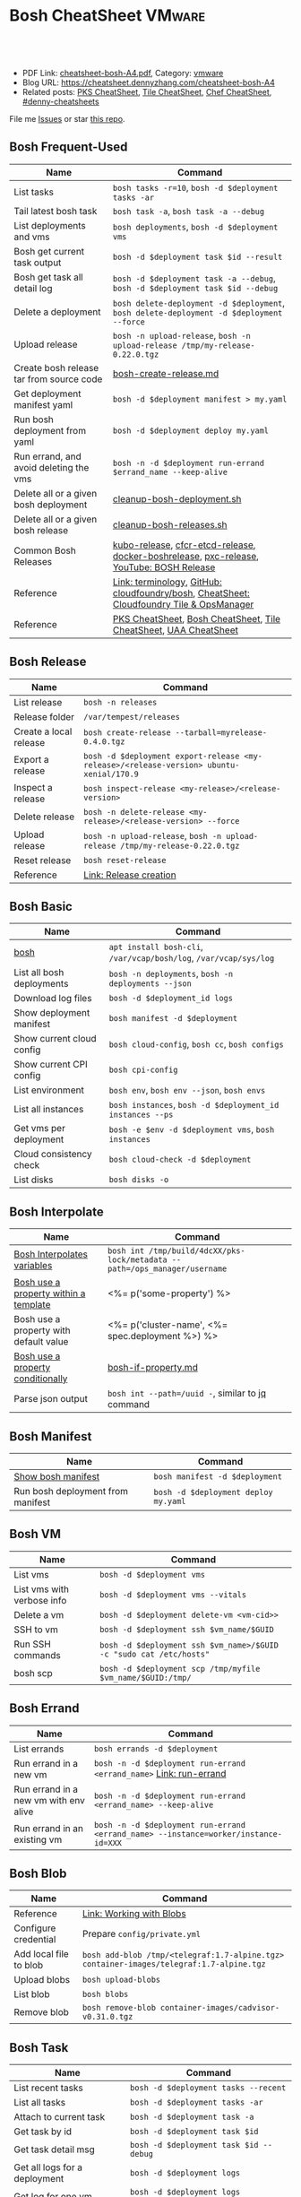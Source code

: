 * Bosh CheatSheet                                                    :VMware:
:PROPERTIES:
:type:     pivotal, pks, vmware
:export_file_name: cheatsheet-bosh-A4.pdf
:END:

#+BEGIN_HTML
<a href="https://github.com/dennyzhang/cheatsheet-bosh-A4"><img align="right" width="200" height="183" src="https://www.dennyzhang.com/wp-content/uploads/denny/watermark/github.png" /></a>
<div id="the whole thing" style="overflow: hidden;">
<div style="float: left; padding: 5px"> <a href="https://www.linkedin.com/in/dennyzhang001"><img src="https://www.dennyzhang.com/wp-content/uploads/sns/linkedin.png" alt="linkedin" /></a></div>
<div style="float: left; padding: 5px"><a href="https://github.com/dennyzhang"><img src="https://www.dennyzhang.com/wp-content/uploads/sns/github.png" alt="github" /></a></div>
<div style="float: left; padding: 5px"><a href="https://www.dennyzhang.com/slack" target="_blank" rel="nofollow"><img src="https://www.dennyzhang.com/wp-content/uploads/sns/slack.png" alt="slack"/></a></div>
</div>

<br/><br/>
<a href="http://makeapullrequest.com" target="_blank" rel="nofollow"><img src="https://img.shields.io/badge/PRs-welcome-brightgreen.svg" alt="PRs Welcome"/></a>
#+END_HTML

- PDF Link: [[https://github.com/dennyzhang/cheatsheet-bosh-A4/blob/master/cheatsheet-bosh-A4.pdf][cheatsheet-bosh-A4.pdf]], Category: [[https://cheatsheet.dennyzhang.com/category/vmware/][vmware]]
- Blog URL: https://cheatsheet.dennyzhang.com/cheatsheet-bosh-A4
- Related posts: [[https://cheatsheet.dennyzhang.com/cheatsheet-pks-A4][PKS CheatSheet]], [[https://cheatsheet.dennyzhang.com/cheatsheet-tile-A4][Tile CheatSheet]], [[https://cheatsheet.dennyzhang.com/cheatsheet-chef-A4][Chef CheatSheet]], [[https://github.com/topics/denny-cheatsheets][#denny-cheatsheets]]

File me [[https://github.com/dennyzhang/cheatsheet.dennyzhang.com/issues][Issues]] or star [[https://github.com/dennyzhang/cheatsheet.dennyzhang.com][this repo]].

[[https://cheatsheet.dennyzhang.com/cheatsheet-bosh-A4][https://raw.githubusercontent.com/dennyzhang/cheatsheet-bosh-A4/master/bosh.jpg]]
** Bosh Frequent-Used
| Name                                     | Command                                                                                  |
|------------------------------------------+------------------------------------------------------------------------------------------|
| List tasks                               | =bosh tasks -r=10=, =bosh -d $deployment tasks -ar=                                      |
| Tail latest bosh task                    | =bosh task -a=, =bosh task -a --debug=                                                   |
| List deployments and vms                 | =bosh deployments=, =bosh -d $deployment vms=                                            |
| Bosh get current task output             | =bosh -d $deployment task $id --result=                                                  |
| Bosh get task all detail log             | =bosh -d $deployment task -a --debug=, =bosh -d $deployment task $id --debug=            |
| Delete a deployment                      | =bosh delete-deployment -d $deployment=, =bosh delete-deployment -d $deployment --force= |
| Upload release                           | =bosh -n upload-release=, =bosh -n upload-release /tmp/my-release-0.22.0.tgz=            |
| Create bosh release tar from source code | [[https://github.com/dennyzhang/cheatsheet-bosh-A4/blob/master/bosh-create-release.md][bosh-create-release.md]]                                                                   |
| Get deployment manifest yaml             | =bosh -d $deployment manifest > my.yaml=                                                 |
| Run bosh deployment from yaml            | =bosh -d $deployment deploy my.yaml=                                                     |
| Run errand, and avoid deleting the vms   | =bosh -n -d $deployment run-errand $errand_name --keep-alive=                            |
| Delete all or a given bosh deployment    | [[https://github.com/dennyzhang/cheatsheet-bosh-A4/blob/master/cleanup-bosh-deployment.sh][cleanup-bosh-deployment.sh]]                                                               |
| Delete all or a given bosh release       | [[https://github.com/dennyzhang/cheatsheet-bosh-A4/blob/master/cleanup-bosh-releases.sh][cleanup-bosh-releases.sh]]                                                                 |
| Common Bosh Releases                     | [[https://github.com/cloudfoundry-incubator/kubo-release][kubo-release]], [[https://github.com/cloudfoundry-incubator/cfcr-etcd-release][cfcr-etcd-release]], [[https://github.com/cloudfoundry-incubator/docker-boshrelease][docker-boshrelease]], [[https://github.com/cloudfoundry-incubator/pxc-release][pxc-release]], [[https://www.youtube.com/watch?v=l91q00Vu2h8][YouTube: BOSH Release]]  |
| Reference                                | [[https://bosh.io/docs/terminology][Link: terminology]], [[https://github.com/cloudfoundry/bosh][GitHub: cloudfoundry/bosh]], [[https://cheatsheet.dennyzhang.com/cheatsheet-tile-A4][CheatSheet: Cloudfoundry Tile & OpsManager]] |
| Reference                                | [[https://cheatsheet.dennyzhang.com/cheatsheet-pks-A4][PKS CheatSheet]], [[https://cheatsheet.dennyzhang.com/cheatsheet-bosh-A4][Bosh CheatSheet]], [[https://cheatsheet.dennyzhang.com/cheatsheet-tile-A4][Tile CheatSheet]], [[https://cheatsheet.dennyzhang.com/cheatsheet-uaa-A4][UAA CheatSheet]]                         |
** Bosh Release
| Name                   | Command                                                                                 |
|------------------------+-----------------------------------------------------------------------------------------|
| List release           | =bosh -n releases=                                                                      |
| Release folder         | =/var/tempest/releases=                                                                 |
| Create a local release | =bosh create-release --tarball=myrelease-0.4.0.tgz=                                     |
| Export a release       | =bosh -d $deployment export-release <my-release>/<release-version> ubuntu-xenial/170.9= |
| Inspect a release      | =bosh inspect-release <my-release>/<release-version>=                                   |
| Delete release         | =bosh -n delete-release <my-release>/<release-version> --force=                         |
| Upload release         | =bosh -n upload-release=, =bosh -n upload-release /tmp/my-release-0.22.0.tgz=           |
| Reset release          | =bosh reset-release=                                                                    |
| Reference              | [[https://bosh.io/docs/cli-v2/#release-creation][Link: Release creation]]                                                                  |
#+BEGIN_HTML
<a href="https://cheatsheet.dennyzhang.com"><img align="right" width="185" height="37" src="https://raw.githubusercontent.com/dennyzhang/cheatsheet.dennyzhang.com/master/images/cheatsheet_dns.png"></a>
#+END_HTML
** Bosh Basic
| Name                      | Command                                                           |
|---------------------------+-------------------------------------------------------------------|
| [[https://bosh.io/docs/cli-v2/][bosh]]                      | =apt install bosh-cli=, =/var/vcap/bosh/log=, =/var/vcap/sys/log= |
| List all bosh deployments | =bosh -n deployments=, =bosh -n deployments --json=               |
| Download log files        | =bosh -d $deployment_id logs=                                     |
| Show deployment manifest  | =bosh manifest -d $deployment=                                    |
| Show current cloud config | =bosh cloud-config=, =bosh cc=, =bosh configs=                    |
| Show current CPI config   | =bosh cpi-config=                                                 |
| List environment          | =bosh env=, =bosh env --json=, =bosh envs=                        |
| List all instances        | =bosh instances=, =bosh -d $deployment_id instances --ps=         |
| Get vms per deployment    | =bosh -e $env -d $deployment vms=, =bosh instances=               |
| Cloud consistency check   | =bosh cloud-check -d $deployment=                                 |
| List disks                | =bosh disks -o=                                                   |
** Bosh Interpolate
| Name                                   | Command                                                                    |
|----------------------------------------+----------------------------------------------------------------------------|
| [[https://bosh.io/docs/cli-int/][Bosh Interpolates variables]]            | =bosh int /tmp/build/4dcXX/pks-lock/metadata --path=/ops_manager/username= |
| [[https://ultimateguidetobosh.com/properties/][Bosh use a property within a template]]  | <%= p('some-property') %>                                                  |
| Bosh use a property with default value | <%= p('cluster-name', <%= spec.deployment %>) %>                           |
| [[https://ultimateguidetobosh.com/properties/][Bosh use a property conditionally]]      | [[https://github.com/dennyzhang/cheatsheet-bosh-A4/blob/master/bosh-if-property.md][bosh-if-property.md]]                                                        |
| Parse json output                      | =bosh int --path=/uuid -=, similar to [[https://cheatsheet.dennyzhang.com/cheatsheet-jq-A4][jq]] command                           |
** Bosh Manifest
| Name                              | Command                              |
|-----------------------------------+--------------------------------------|
| [[https://bosh.io/docs/cli-v2/#manifest][Show bosh manifest]]                | =bosh manifest -d $deployment=       |
| Run bosh deployment from manifest | =bosh -d $deployment deploy my.yaml= |
** Bosh VM
| Name                       | Command                                                            |
|----------------------------+--------------------------------------------------------------------|
| List vms                   | =bosh -d $deployment vms=                                          |
| List vms with verbose info | =bosh -d $deployment vms --vitals=                                 |
| Delete a vm                | =bosh -d $deployment delete-vm <vm-cid>>=                          |
| SSH to vm                  | =bosh -d $deployment ssh $vm_name/$GUID=                           |
| Run SSH commands           | =bosh -d $deployment ssh $vm_name>/$GUID -c "sudo cat /etc/hosts"= |
| bosh scp                   | =bosh -d $deployment scp /tmp/myfile $vm_name/$GUID:/tmp/=         |
[[https://cheatsheet.dennyzhang.com/cheatsheet-bosh-A4][https://raw.githubusercontent.com/dennyzhang/cheatsheet-bosh-A4/master/bosh-workflow-intro.jpg]]
** Bosh Errand
| Name                                  | Command                                                                              |
|---------------------------------------+--------------------------------------------------------------------------------------|
| List errands                          | =bosh errands -d $deployment=                                                       |
| Run errand in a new vm                | =bosh -n -d $deployment run-errand <errand_name>=  [[https://bosh.io/docs/cli-v2/#run-errand][Link: run-errand]]                 |
| Run errand in a new vm with env alive | =bosh -n -d $deployment run-errand <errand_name> --keep-alive=                      |
| Run errand in an existing vm          | =bosh -n -d $deployment run-errand <errand_name> --instance=worker/instance-id=XXX= |
** Bosh Blob
| Name                   | Command                                                                                 |
|------------------------+-----------------------------------------------------------------------------------------|
| Reference              | [[https://bosh.io/docs/release-blobs/][Link: Working with Blobs]]                                                                |
| Configure credential   | Prepare =config/private.yml=                                                            |
| Add local file to blob | =bosh add-blob /tmp/<telegraf:1.7-alpine.tgz> container-images/telegraf:1.7-alpine.tgz= |
| Upload blobs           | =bosh upload-blobs=                                                                     |
| List blob              | =bosh blobs=                                                                            |
| Remove blob            | =bosh remove-blob container-images/cadvisor-v0.31.0.tgz=                                |
** Bosh Task
| Name                          | Command                                    |
|-------------------------------+--------------------------------------------|
| List recent tasks             | =bosh -d $deployment tasks --recent=      |
| List all tasks                | =bosh -d $deployment tasks -ar=           |
| Attach to current task        | =bosh -d $deployment task -a=             |
| Get task by id                | =bosh -d $deployment task $id=            |
| Get task detail msg           | =bosh -d $deployment task $id --debug=    |
| Get all logs for a deployment | =bosh -d $deployment logs=                |
| Get log for one vm            | =bosh -d $deployment logs $instance_name= |
| List bosh events              | =bosh events=                              |
** Bosh Job - Skeleton
| Name      | Command                                  |
|-----------+------------------------------------------|
| Reference | [[https://github.com/cloudfoundry-incubator/kubo-release/tree/master/jobs][Example: kubo-release/jobs]]               |
| provides  | Export resources for other bosh releases |
| consumes  | Use resources from other bosh releases   |
| packages  | Packages get installed by bosh           |
| templates | Conf files                               |
** Bosh Deployment
| Name                          | Command                                             |
|-------------------------------+-----------------------------------------------------|
| List bosh deployments         | =bosh deployments=                                  |
| Show detail of one deployment | =bosh -d $deployment deployment=                   |
| Delete bosh deployment        | =bosh -n -d $deployment delete-deployment --force= |
| Get deployment manifest yaml  | =bosh -d $deployment manifest > my.yaml=           |
| Run bosh deployment from yaml | =bosh -d $deployment deploy my.yaml=               |
** Bosh vs Kubernetes
| Bosh - VM Lifecycle Management | Kubernetes - Container Lifecycle Management      |
|--------------------------------+--------------------------------------------------|
| =Bosh Envs=                    | =Kubernetes Context=                             |
| =Bosh Deployment=              | =Kubernetes Deployment=                          |
| =Bosh Stemcell=                | =Docker Image=                                   |
| =Bosh Manifest=                | =Kubernetes Configmap & Yaml=                    |
| =Bosh Monit=                   | =Kubernetes Kubelet=                             |
| =Bosh Errand=                  | =Kubernetes Job=                                 |
| =Bosh Release=                 | =Kubernetes Chart=                               |
| =Bosh Tile=                    | =Kubernetes Helm=                                |
| =Bosh Director=                | =Kubernetes API server=                          |
| =Bosh Event=                   | =Kubernetes Event=                               |
| =Bosh Task=                    |                                                  |
| =Bosh Agent=                   |                                                  |
| =Bosh Addon=                   |                                                  |
| =Bosh Ops manager=             | No related feature: UI to customize your service |
#+BEGIN_HTML
<a href="https://cheatsheet.dennyzhang.com"><img align="right" width="185" height="37" src="https://raw.githubusercontent.com/dennyzhang/cheatsheet.dennyzhang.com/master/images/cheatsheet_dns.png"></a>
#+END_HTML
** Bosh Concepts List
| Name               | Comment                                                                                   |
|--------------------+-------------------------------------------------------------------------------------------|
| [[https://bosh.cloudfoundry.org/stemcells/][Bosh Stemcells]]     | A versioned Operating System image. [[https://network.pivotal.io/][Download stemcell]]                                     |
| [[https://bosh.io/docs/terminology/#deployment][Bosh Deployment]]    | An encapsulation of software and configuration that BOSH can deploy to the cloud.         |
| [[https://bosh.io/docs/release/][Bosh Release]]       | Everything needed to make a software component deployable by BOSH.                        |
| [[https://bosh.io/docs/jobs/][Bosh Job]]           | Each release job represents a specific chunk of work that the release performs.           |
| [[https://bosh.io/docs/terminology/#package][Bosh Package]]       | It contains vendored in software source and scripts to compile it.                        |
| [[https://bosh.io/docs/errands/][Bosh Errand]]        | A short-lived job that can be triggered by an operator any time after the deploy.         |
|--------------------+-------------------------------------------------------------------------------------------|
| [[https://docs.pivotal.io/tiledev/2-2/tile-structure.html][Bosh Tile]]          | A *.pivotal file with everything needed to install/upgrade a PCF service. [[https://cheatsheet.dennyzhang.com/cheatsheet-tile-A4][Tile CheatSheet]] |
| [[https://bosh.io/docs/terminology/#manifest][Bosh Manifest]]      | A YAML file that identifies one or more releases, stemcells and configurations            |
| [[https://bosh.io/docs/terminology/#operations-file][Bosh ops file]]      | A YAML file that includes multiple operations to be applied to a different YAML file.     |
| [[https://bosh.io/docs/terminology/#event][Bosh Event]]         | Actions taken by the Director (via user or system control) are recorded as events         |
|--------------------+-------------------------------------------------------------------------------------------|
| Bosh Director      | The Director is the orchestrator of deployments.                                          |
| Bosh Addon         | A release job that is colocated on all VMs managed by the Director.                       |
| Bosh Agent         | A process that runs continuously on each VM that BOSH deploys. one Agent process per VM   |
| Bosh Jumpbox       | A VM that acts as a single access point for the Director and deployed VMs.                |
| [[https://bosh.io/docs/release-blobs/][Director Blobstore]] | A repository where BOSH stores release artifacts, logs, stemcells, and other content, etc |
| Cloud ID (CID)     | ID returned from the Cloud identifying particular resource such as VM or disk.            |
** Bosh Stemcell
| Name              | Command                                                                                         |
|-------------------+-------------------------------------------------------------------------------------------------|
| [[https://docs.pivotal.io/pivotalcf/2-3/customizing/understanding-stemcells.html][Floating stemcell]] | Floating stemcells allow upgrade to the minor versions of stemcells but not the major versions. |
| Upload stemcell   | =bosh -n upload-stemcell /tmp/stemcell.tgz=                                                     |
| List stemcells    | =bosh -n stemcells=                                                                             |
| Delete a stemcell | =bosh delete-stemcell <stemcell-name>/<stemcell-version>=                                       |
** Bosh Monit
| Name                                  | Comment                                               |
|---------------------------------------+-------------------------------------------------------|
| List bosh deployed daemon processes   | =sudo su -=, =monit summary=, =watch 'monit summary'= |
| Restart a given daemon processes      | =monit restart <process_name>=                        |
| Check a given daemon processes status | =monit status <process_name>=                         |
** Bosh Tools
| Name                        | Comment                                                                                         |
|-----------------------------+-------------------------------------------------------------------------------------------------|
| [[https://docs.cloudfoundry.org/bbr/][bbr]] bosh-backup-and-restore | A framework for backing up and restoring BOSH deployments and BOSH Directors.                   |
| [[https://github.com/cloudfoundry/bosh-bootloader][bbl]] bosh-bootloader         | A command line utility for standing up BOSH on multi-clouds                                     |
| [[https://github.com/cloudfoundry-incubator/bpm-release][bpm]] BOSH process manager    | Isolation of BOSH jobs to make they run on many different work schedulers instead of monit only |
** Bosh Challenges
| Name                                | Comment                                                          |
|-------------------------------------+------------------------------------------------------------------|
| Create deployment is very slow      | Need to compile packages again, and canary update for all VMs    |
| Errands on non co-located vms       | It takes 5+ minutes to spin up and destroy a VM                  |
| No repo mechanism for Bosh releases | Duplicate packages are required to make no external dependencies |
| Support =tail -f=                   | Personally I don't like the way of =bosh logs=                   |
| Retry a failed errand/task          | Currently we can do it. But it's a lengthy manual process        |
| More lightweight                    | Use =containers=, instead of =VMs= to run errands                |
| Support rolling upgrade             | Just like =kubectl rollout=                                      |
| More declarative                    | End users define requirements via =yaml files=                   |
** Online Help Usage
#+BEGIN_EXAMPLE
 kubo@jumper:~$ bosh --help
 Usage:
   bosh [OPTIONS] <command>

 Application Options:
   -v, --version          Show CLI version
       --config=          Config file path (default: ~/.bosh/config) [$BOSH_CONFIG]
   -e, --environment=     Director environment name or URL [$BOSH_ENVIRONMENT]
       --ca-cert=         Director CA certificate path or value [$BOSH_CA_CERT]
       --sha2             Use SHA256 checksums [$BOSH_SHA2]
       --parallel=        The max number of parallel operations (default: 5)
       --client=          Override username or UAA client [$BOSH_CLIENT]
       --client-secret=   Override password or UAA client secret [$BOSH_CLIENT_SECRET]
   -d, --deployment=      Deployment name [$BOSH_DEPLOYMENT]
       --column=          Filter to show only given column(s)
       --json             Output as JSON
       --tty              Force TTY-like output
       --no-color         Toggle colorized output
   -n, --non-interactive  Don't ask for user input [$BOSH_NON_INTERACTIVE]

 Help Options:
   -h, --help             Show this help message

 Available commands:
   add-blob               Add blob                                           https://bosh.io/docs/cli-v2#add-blob
   alias-env              Alias environment to save URL and CA certificate   https://bosh.io/docs/cli-v2#alias-env
   attach-disk            Attaches disk to an instance                       https://bosh.io/docs/cli-v2#attach-disk
   blobs                  List blobs                                         https://bosh.io/docs/cli-v2#blobs
   cancel-task            Cancel task at its next checkpoint                 https://bosh.io/docs/cli-v2#cancel-task (aliases: ct)
   clean-up               Clean up releases, stemcells, disks, etc.          https://bosh.io/docs/cli-v2#clean-up
   cloud-check            Cloud consistency check and interactive repair     https://bosh.io/docs/cli-v2#cloud-check (aliases: cck, cloudcheck)
   cloud-config           Show current cloud config                          https://bosh.io/docs/cli-v2#cloud-config (aliases: cc)
   config                 Show current config for either ID or both type and name https://bosh.io/docs/cli-v2#config (aliases: c)
   configs                List configs                                       https://bosh.io/docs/cli-v2#configs (aliases: cs)
   cpi-config             Show current CPI config                            https://bosh.io/docs/cli-v2#cpi-config
   create-env             Create or update BOSH environment                  https://bosh.io/docs/cli-v2#create-env
   create-release         Create release                                     https://bosh.io/docs/cli-v2#create-release (aliases: cr)
   delete-config          Delete config                                      https://bosh.io/docs/cli-v2#delete-config (aliases: dc)
   delete-deployment      Delete deployment                                  https://bosh.io/docs/cli-v2#delete-deployment (aliases: deld)
   delete-disk            Delete disk                                        https://bosh.io/docs/cli-v2#delete-disk
   delete-env             Delete BOSH environment                            https://bosh.io/docs/cli-v2#delete-env
   delete-release         Delete release                                     https://bosh.io/docs/cli-v2#delete-release (aliases: delr)
   delete-snapshot        Delete snapshot                                    https://bosh.io/docs/cli-v2#delete-snapshot
   delete-snapshots       Delete all snapshots in a deployment               https://bosh.io/docs/cli-v2#delete-snapshots
   delete-stemcell        Delete stemcell                                    https://bosh.io/docs/cli-v2#delete-stemcell (aliases: dels)
   delete-vm              Delete VM                                          https://bosh.io/docs/cli-v2#delete-vm
   deploy                 Update deployment                                  https://bosh.io/docs/cli-v2#deploy (aliases: d)
   deployment             Show deployment information                        https://bosh.io/docs/cli-v2#deployment (aliases: dep)
   deployments            List deployments                                   https://bosh.io/docs/cli-v2#deployments (aliases: ds, deps)
   diff-config            Diff two configs by ID                             https://bosh.io/docs/cli-v2#diff-config
   disks                  List disks                                         https://bosh.io/docs/cli-v2#disks
   environment            Show environment                                   https://bosh.io/docs/cli-v2#environment (aliases: env)
   environments           List environments                                  https://bosh.io/docs/cli-v2#environments (aliases: envs)
   errands                List errands                                       https://bosh.io/docs/cli-v2#errands (aliases: es)
   event                  Show event details                                 https://bosh.io/docs/cli-v2#event
   events                 List events                                        https://bosh.io/docs/cli-v2#events
   export-release         Export the compiled release to a tarball           https://bosh.io/docs/cli-v2#export-release
   finalize-release       Create final release from dev release tarball      https://bosh.io/docs/cli-v2#finalize-release
   generate-job           Generate job                                       https://bosh.io/docs/cli-v2#generate-job
   generate-package       Generate package                                   https://bosh.io/docs/cli-v2#generate-package
   help                   Show this help message                             https://bosh.io/docs/cli-v2#help
   ignore                 Ignore an instance                                 https://bosh.io/docs/cli-v2#ignore
   init-release           Initialize release                                 https://bosh.io/docs/cli-v2#init-release
   inspect-release        List release contents such as jobs                 https://bosh.io/docs/cli-v2#inspect-release
   instances              List all instances in a deployment                 https://bosh.io/docs/cli-v2#instances (aliases: is)
   interpolate            Interpolates variables into a manifest             https://bosh.io/docs/cli-v2#interpolate (aliases: int)
   locks                  List current locks                                 https://bosh.io/docs/cli-v2#locks
   log-in                 Log in                                             https://bosh.io/docs/cli-v2#log-in (aliases: l, login)
   log-out                Log out                                            https://bosh.io/docs/cli-v2#log-out (aliases: logout)
   logs                   Fetch logs from instance(s)                        https://bosh.io/docs/cli-v2#logs
   manifest               Show deployment manifest                           https://bosh.io/docs/cli-v2#manifest (aliases: man)
   orphan-disk            Orphan disk                                        https://bosh.io/docs/cli-v2#orphan-disk
   recreate               Recreate instance(s)                               https://bosh.io/docs/cli-v2#recreate
   releases               List releases                                      https://bosh.io/docs/cli-v2#releases (aliases: rs)
   remove-blob            Remove blob                                        https://bosh.io/docs/cli-v2#remove-blob
   repack-stemcell        Repack stemcell                                    https://bosh.io/docs/cli-v2#repack-stemcell
   reset-release          Reset release                                      https://bosh.io/docs/cli-v2#reset-release
   restart                Restart instance(s)                                https://bosh.io/docs/cli-v2#restart
   run-errand             Run errand                                         https://bosh.io/docs/cli-v2#run-errand
   runtime-config         Show current runtime config                        https://bosh.io/docs/cli-v2#runtime-config (aliases: rc)
   scp                    SCP to/from instance(s)                            https://bosh.io/docs/cli-v2#scp
   snapshots              List snapshots                                     https://bosh.io/docs/cli-v2#snapshots
   ssh                    SSH into instance(s)                               https://bosh.io/docs/cli-v2#ssh
   start                  Start instance(s)                                  https://bosh.io/docs/cli-v2#start
   stemcells              List stemcells                                     https://bosh.io/docs/cli-v2#stemcells (aliases: ss)
   stop                   Stop instance(s)                                   https://bosh.io/docs/cli-v2#stop
   sync-blobs             Sync blobs                                         https://bosh.io/docs/cli-v2#sync-blobs
   take-snapshot          Take snapshot                                      https://bosh.io/docs/cli-v2#take-snapshot
   task                   Show task status and start tracking its output     https://bosh.io/docs/cli-v2#task (aliases: t)
   tasks                  List running or recent tasks                       https://bosh.io/docs/cli-v2#tasks (aliases: ts)
   unignore               Unignore an instance                               https://bosh.io/docs/cli-v2#unignore
   update-cloud-config    Update current cloud config                        https://bosh.io/docs/cli-v2#update-cloud-config (aliases: ucc)
   update-config          Update config                                      https://bosh.io/docs/cli-v2#update-config (aliases: uc)
   update-cpi-config      Update current CPI config                          https://bosh.io/docs/cli-v2#update-cpi-config
   update-resurrection    Enable/disable resurrection                        https://bosh.io/docs/cli-v2#update-resurrection
   update-runtime-config  Update current runtime config                      https://bosh.io/docs/cli-v2#update-runtime-config (aliases: urc)
   upload-blobs           Upload blobs                                       https://bosh.io/docs/cli-v2#upload-blobs
   upload-release         Upload release                                     https://bosh.io/docs/cli-v2#upload-release (aliases: ur)
   upload-stemcell        Upload stemcell                                    https://bosh.io/docs/cli-v2#upload-stemcell (aliases: us)
   variables              List variables                                     https://bosh.io/docs/cli-v2#variables (aliases: vars)
   vendor-package         Vendor package                                     https://bosh.io/docs/cli-v2#vendor-package
   vms                    List all VMs in all deployments                    https://bosh.io/docs/cli-v2#vms

 Succeeded
#+END_EXAMPLE
** More Resources
https://github.com/bosh-tips/tips

http://engineering.pivotal.io/post/compiled-releases-for-pipelines/

License: Code is licensed under [[https://www.dennyzhang.com/wp-content/mit_license.txt][MIT License]].
#+BEGIN_HTML
<a href="https://cheatsheet.dennyzhang.com"><img align="right" width="201" height="268" src="https://raw.githubusercontent.com/USDevOps/mywechat-slack-group/master/images/denny_201706.png"></a>
<a href="https://cheatsheet.dennyzhang.com"><img align="right" src="https://raw.githubusercontent.com/dennyzhang/cheatsheet.dennyzhang.com/master/images/cheatsheet_dns.png"></a>

<a href="https://www.linkedin.com/in/dennyzhang001"><img align="bottom" src="https://www.dennyzhang.com/wp-content/uploads/sns/linkedin.png" alt="linkedin" /></a>
<a href="https://github.com/dennyzhang"><img align="bottom"src="https://www.dennyzhang.com/wp-content/uploads/sns/github.png" alt="github" /></a>
<a href="https://www.dennyzhang.com/slack" target="_blank" rel="nofollow"><img align="bottom" src="https://www.dennyzhang.com/wp-content/uploads/sns/slack.png" alt="slack"/></a>
#+END_HTML
* org-mode configuration                                           :noexport:
#+STARTUP: overview customtime noalign logdone showall
#+DESCRIPTION:
#+KEYWORDS:
#+LATEX_HEADER: \usepackage[margin=0.6in]{geometry}
#+LaTeX_CLASS_OPTIONS: [8pt]
#+LATEX_HEADER: \usepackage[english]{babel}
#+LATEX_HEADER: \usepackage{lastpage}
#+LATEX_HEADER: \usepackage{fancyhdr}
#+LATEX_HEADER: \pagestyle{fancy}
#+LATEX_HEADER: \fancyhf{}
#+LATEX_HEADER: \rhead{Updated: \today}
#+LATEX_HEADER: \rfoot{\thepage\ of \pageref{LastPage}}
#+LATEX_HEADER: \lfoot{\href{https://github.com/dennyzhang/cheatsheet-bosh-A4}{GitHub: https://github.com/dennyzhang/cheatsheet-bosh-A4}}
#+LATEX_HEADER: \lhead{\href{https://cheatsheet.dennyzhang.com/cheatsheet-slack-A4}{Blog URL: https://cheatsheet.dennyzhang.com/cheatsheet-bosh-A4}}
#+AUTHOR: Denny Zhang
#+EMAIL:  denny@dennyzhang.com
#+TAGS: noexport(n)
#+PRIORITIES: A D C
#+OPTIONS:   H:3 num:t toc:nil \n:nil @:t ::t |:t ^:t -:t f:t *:t <:t
#+OPTIONS:   TeX:t LaTeX:nil skip:nil d:nil todo:t pri:nil tags:not-in-toc
#+EXPORT_EXCLUDE_TAGS: exclude noexport
#+SEQ_TODO: TODO HALF ASSIGN | DONE BYPASS DELEGATE CANCELED DEFERRED
#+LINK_UP:
#+LINK_HOME:
* DONE local notes                                                 :noexport:
** DONE bosh get manifest for a failed task                        :noexport:
   CLOSED: [2018-10-19 Fri 21:44]
** CANCELED bosh get deployment definition                         :noexport:
   CLOSED: [2018-10-19 Fri 21:44]
 get the command to re-run: create deployment
** DONE release ''kubo/0.21.0'' has already been uploaded with commit_hash as ''0aec88e'' and uncommitted_changes as ''false''"
   CLOSED: [2018-11-04 Sun 00:25]
 bosh releases

 bosh delete-release
 bosh upload-release /var/tempest/releases/kubo-0.21.0-ubuntu-xenial-97.28.tgz

 #+BEGIN_EXAMPLE
 D, [2018-11-03T06:26:53.537936 #11047] [task:50] DEBUG -- DirectorJobRunner: (0.000782s) (conn: 47409745741100) COMMIT
 D, [2018-11-03T06:26:53.653917 #11047] [task:50] DEBUG -- DirectorJobRunner: (0.000129s) (conn: 47409745741100) BEGIN
 D, [2018-11-03T06:26:53.654764 #11047] [task:50] DEBUG -- DirectorJobRunner: (0.000437s) (conn: 47409745741100) UPDATE "tasks" SET "event_output" = ("event_output" || '{"time":1541226413,"error":{"code":30014,"message":"release ''kubo/0.21.0'' has already been uploaded with commit_hash as ''0aec88e'' and uncommitted_changes as ''false''"}}
 ') WHERE ("id" = 50)
 D, [2018-11-03T06:26:53.656019 #11047] [task:50] DEBUG -- DirectorJobRunner: (0.001151s) (conn: 47409745741100) COMMIT
 E, [2018-11-03T06:26:53.656153 #11047] [task:50] ERROR -- DirectorJobRunner: release 'kubo/0.21.0' has already been uploaded with commit_hash as '0aec88e' and uncommitted_changes as 'false'
 /var/vcap/data/packages/director/d78a9c75b15f3057af5ab8a4a40fe1e5d2545c78/gem_home/ruby/2.4.0/gems/bosh-director-0.0.0/lib/bosh/director/jobs/update_release.rb:148:in `process_release'
 /var/vcap/data/packages/director/d78a9c75b15f3057af5ab8a4a40fe1e5d2545c78/gem_home/ruby/2.4.0/gems/bosh-director-0.0.0/lib/bosh/director/jobs/update_release.rb:54:in `block in perform'
 /var/vcap/data/packages/director/d78a9c75b15f3057af5ab8a4a40fe1e5d2545c78/gem_home/ruby/2.4.0/gems/bosh-director-0.0.0/lib/bosh/director/lock_helper.rb:24:in `block in with_release_lock'
 /var/vcap/data/packages/director/d78a9c75b15f3057af5ab8a4a40fe1e5d2545c78/gem_home/ruby/2.4.0/gems/bosh-director-0.0.0/lib/bosh/director/lock_helper.rb:36:in `with_release_locks'
 /var/vcap/data/packages/director/d78a9c75b15f3057af5ab8a4a40fe1e5d2545c78/gem_home/ruby/2.4.0/gems/bosh-director-0.0.0/lib/bosh/director/lock_helper.rb:24:in `with_release_lock'
 /var/vcap/data/packages/director/d78a9c75b15f3057af5ab8a4a40fe1e5d2545c78/gem_home/ruby/2.4.0/gems/bosh-director-0.0.0/lib/bosh/director/jobs/update_release.rb:54:in `perform'
 /var/vcap/data/packages/director/d78a9c75b15f3057af5ab8a4a40fe1e5d2545c78/gem_home/ruby/2.4.0/gems/bosh-director-0.0.0/lib/bosh/director/job_runner.rb:99:in `perform_job'
 /var/vcap/data/packages/director/d78a9c75b15f3057af5ab8a4a40fe1e5d2545c78/gem_home/ruby/2.4.0/gems/bosh-director-0.0.0/lib/bosh/director/job_runner.rb:34:in `block in run'
 /var/vcap/data/packages/director/d78a9c75b15f3057af5ab8a4a40fe1e5d2545c78/gem_home/ruby/2.4.0/gems/bosh_common-0.0.0/lib/common/thread_formatter.rb:52:in `with_thread_name'
 /var/vcap/data/packages/director/d78a9c75b15f3057af5ab8a4a40fe1e5d2545c78/gem_home/ruby/2.4.0/gems/bosh-director-0.0.0/lib/bosh/director/job_runner.rb:34:in `run'
 /var/vcap/data/packages/director/d78a9c75b15f3057af5ab8a4a40fe1e5d2545c78/gem_home/ruby/2.4.0/gems/bosh-director-0.0.0/lib/bosh/director/jobs/base_job.rb:10:in `perform'
 /var/vcap/data/packages/director/d78a9c75b15f3057af5ab8a4a40fe1e5d2545c78/gem_home/ruby/2.4.0/gems/bosh-director-0.0.0/lib/bosh/director/jobs/db_job.rb:36:in `block in perform'
 /var/vcap/data/packages/director/d78a9c75b15f3057af5ab8a4a40fe1e5d2545c78/gem_home/ruby/2.4.0/gems/bosh-director-0.0.0/lib/bosh/director/jobs/db_job.rb:83:in `block (3 levels) in run'
 /var/vcap/data/packages/director/d78a9c75b15f3057af5ab8a4a40fe1e5d2545c78/gem_home/ruby/2.4.0/gems/eventmachine-1.2.5/lib/eventmachine.rb:1076:in `block in spawn_threadpool'
 /var/vcap/data/packages/director/d78a9c75b15f3057af5ab8a4a40fe1e5d2545c78/gem_home/ruby/2.4.0/gems/logging-2.2.2/lib/logging/diagnostic_context.rb:474:in `block in create_with_logging_context'
 D, [2018-11-03T06:26:53.656976 #11047] [task:50] DEBUG -- DirectorJobRunner: (0.000354s) (conn: 47409745741100) SELECT * FROM "tasks" WHERE "id" = 50
 D, [2018-11-03T06:26:53.658250 #11047] [task:50] DEBUG -- DirectorJobRunner: (0.000116s) (conn: 47409745741100) BEGIN
 D, [2018-11-03T06:26:53.659062 #11047] [task:50] DEBUG -- DirectorJobRunner: (0.000360s) (conn: 47409745741100) UPDATE "tasks" SET "state" = 'error', "timestamp" = '2018-11-03 06:26:53.657712+0000', "description" = 'create release', "result" = 'release ''kubo/0.21.0'' has already been uploaded with commit_hash as ''0aec88e'' and uncommitted_changes as ''false''', "output" = '/var/vcap/store/director/tasks/50', "checkpoint_time" = '2018-11-03 06:26:49.931015+0000', "type" = 'update_release', "username" = 'ops_manager', "deployment_name" = NULL, "started_at" = '2018-11-03 06:26:49.930927+0000', "event_output" = '{"time":1541226409,"stage":"Extracting release","tags":[],"total":1,"task":"Extracting release","index":1,"state":"started","progress":0}
 {"time":1541226413,"stage":"Extracting release","tags":[],"total":1,"task":"Extracting release","index":1,"state":"finished","progress":100}
 {"time":1541226413,"stage":"Verifying manifest","tags":[],"total":1,"task":"Verifying manifest","index":1,"state":"started","progress":0}
 {"time":1541226413,"stage":"Verifying manifest","tags":[],"total":1,"task":"Verifying manifest","index":1,"state":"finished","progress":100}
 {"time":1541226413,"error":{"code":30014,"message":"release ''kubo/0.21.0'' has already been uploaded with commit_hash as ''0aec88e'' and uncommitted_changes as ''false''"}}
 ', "result_output" = '', "context_id" = '' WHERE ("id" = 50)
 D, [2018-11-03T06:26:53.660295 #11047] [task:50] DEBUG -- DirectorJobRunner: (0.001118s) (conn: 47409745741100) COMMIT
 I, [2018-11-03T06:26:53.660426 #11047] []  INFO -- DirectorJobRunner: Task took 3.731681985 seconds to process.

 Task 50 error

 Capturing task '50' output:
   Expected task '50' to succeed but state is 'error'

 Exit code 1
 kubo@jumper:~$ bosh releases
 Using environment '30.0.0.11' as client 'ops_manager'

 Name         Version        Commit Hash
 bosh-dns     1.10.0*        7c6515f
 bpm          0.12.2*        74fdfe4
 cf-mysql     36.14.0        aa04a97
 cfcr-etcd    1.4.0*         51b6e96
 docker       32.0.3         b4d5a45
 ~            32.0.0*        542c382
 kubo         0.21.0*        07a294b
 pks-helpers  50.0.0         678c797
 pks-vrops    0.6.0-dev.37*  1bdc6df

 (*) Currently deployed
 (+) Uncommitted changes

 9 releases

 Succeeded
 #+END_EXAMPLE
* #  --8<-------------------------- separator ------------------------>8-- :noexport:
* TODO Bosh link                                                   :noexport:
https://bosh.io/docs/links/
* TODO Bosh instance process: failing                              :noexport:
#+BEGIN_EXAMPLE
Instance                                     Process State  AZ    IPs       VM CID                                   VM Type  Active
master/13e0201e-3a68-4d21-94d5-a21ad9a86ae1  failing        az-1  30.0.2.2  vm-730f9c4a-729a-48d9-90e1-cb2808296989  medium   true
worker/3f98cac2-542b-44ba-8d37-2a892970aaf8  running        az-1  30.0.2.3  vm-ceebe79e-4541-4c0d-976a-fbe3058f67fa  medium   true
#+END_EXAMPLE
* TODO bosh errands: what will be exported                         :noexport:
* TODO bosh properties and bosh variables                          :noexport:
* TODO bosh property: Where is kubernetes_master_port?             :noexport:
* TODO bosh create-release with given format                       :noexport:
bosh create-release --tarball=pks-vrops-0.11.0-dev.2.tgz

scp pks-vrops-0.11.0-dev.2.tgz kubo@10.160.215.112:/home/kubo/p-pks-integrations/releases
* #  --8<-------------------------- separator ------------------------>8-- :noexport:
* TODO Update errand setting                                       :noexport:
https://bosh.io/docs/errands/
* TODO bosh interpolate                                            :noexport:
* TODO bosh manifest                                               :noexport:
#+BEGIN_EXAMPLE
 kubo@jumper:~$  bosh manifest -d service-instance_1ee08f0f-2e8a-45f9-a1f8-5e0d608225b4
 Using environment '30.0.0.11' as client 'ops_manager'

 Using deployment 'service-instance_1ee08f0f-2e8a-45f9-a1f8-5e0d608225b4'

 ---
 addons:
 - name: bosh-dns-aliases
   jobs:
   - name: kubo-dns-aliases
     release: kubo
 name: service-instance_1ee08f0f-2e8a-45f9-a1f8-5e0d608225b4
 releases:
 - name: kubo
   version: 0.16.3
 - name: cfcr-etcd
   version: 1.0.2
 - name: docker
   version: 31.1.0
 - name: pks-nsx-t
   version: 0.9.0
 - name: pks-vrli
   version: 0.2.0
 - name: syslog-migration
   version: '10'
 - name: bpm
   version: 0.4.0
 - name: wavefront-proxy
   version: 0.3.0
 - name: pks-helpers
   version: 28.0.0
 stemcells:
 - alias: trusty
   os: ubuntu-trusty
   version: '3541.25'
 instance_groups:
 - name: apply-addons
   lifecycle: errand
   instances: 1
   jobs:
   - name: apply-specs
     release: kubo
     consumes:
       cloud-provider:
         from: master-cloud-provider
     properties:
       addons-spec: ''
       admin-password: EYX_b6qlSz0Ez7jNDql7GULX
       admin-username: admin
       api-token: "((kubelet-password))"
       authorization-mode: rbac
       tls:
         heapster: "((tls-heapster))"
         influxdb: "((tls-influxdb))"
         kubernetes: "((tls-kubernetes))"
         kubernetes-dashboard: "((tls-kubernetes-dashboard))"
   - name: syslog_forwarder
     release: syslog-migration
     properties:
       syslog:
         address: ''
         ca_cert:
         migration:
           disabled: false
         permitted_peer: ''
         port: '514'
         tls_enabled: false
         transport: tcp
   vm_type: micro
   stemcell: trusty
   azs:
   - az-1
   networks:
   - name: pks-1ee08f0f-2e8a-45f9-a1f8-5e0d608225b4-cluster-switch
 - name: master
   instances: 1
   jobs:
   - name: bpm
     release: bpm
   - name: kube-apiserver
     release: kubo
     consumes:
       cloud-provider:
         from: master-cloud-provider
     properties:
       admin-password: EYX_b6qlSz0Ez7jNDql7GULX
       admin-username: admin
       authorization-mode: rbac
       backend_port: 8443
       kube-controller-manager-password: "((kube-controller-manager-password))"
       kube-proxy-password: "((kube-proxy-password))"
       kube-scheduler-password: "((kube-scheduler-password))"
       kubelet-drain-password: "((kubelet-drain-password))"
       kubelet-password: "((kubelet-password))"
       port: 8443
       route-sync-password: "((route-sync-password))"
       service-account-public-key: "((service-account-key.public_key))"
       tls:
         kubernetes:
           ca: "((tls-kubernetes.ca))"
           certificate: "((tls-kubernetes.certificate))"
           private_key: "((tls-kubernetes.private_key))"
   - name: kube-controller-manager
     release: kubo
     consumes:
       cloud-provider:
         from: master-cloud-provider
     properties:
       api-token: "((kube-controller-manager-password))"
       service-account-private-key: "((service-account-key.private_key))"
       tls:
         kubernetes: "((tls-kubernetes))"
   - name: kube-scheduler
     release: kubo
     properties:
       api-token: "((kube-scheduler-password))"
       tls:
         kubernetes: "((tls-kubernetes))"
   - name: kubernetes-roles
     release: kubo
     consumes:
       cloud-provider:
         from: master-cloud-provider
     properties:
       admin-password: EYX_b6qlSz0Ez7jNDql7GULX
       admin-username: admin
       authorization-mode: rbac
       tls:
         kubernetes: "((tls-kubernetes))"
   - name: etcd
     release: cfcr-etcd
     properties:
       tls:
         etcd:
           ca: "((tls-etcd.ca))"
           certificate: "((tls-etcd.certificate))"
           private_key: "((tls-etcd.private_key))"
         etcdctl:
           ca: "((tls-etcdctl.ca))"
           certificate: "((tls-etcdctl.certificate))"
           private_key: "((tls-etcdctl.private_key))"
         peer:
           ca: "((tls-etcd.ca))"
           certificate: "((tls-etcd.certificate))"
           private_key: "((tls-etcd.private_key))"
   - name: cloud-provider
     release: kubo
     provides:
       cloud-provider:
         as: master-cloud-provider
     properties:
       cloud-provider:
         type: vsphere
         vsphere:
           datacenter: kubo-dc
           datastore: iscsi-ds-0
           insecure-flag: 1
           password: Admin!23
           server: 192.168.111.24
           user: administrator@vsphere.local
           vms: pcf_vms
           working-dir: "/kubo-dc/vm/pcf_vms/aca565a2-93be-4dc2-85dd-d7a512cc0dd7"
   - name: syslog_forwarder
     release: syslog-migration
     properties:
       syslog:
         address: ''
         ca_cert:
         migration:
           disabled: false
         permitted_peer: ''
         port: '514'
         tls_enabled: false
         transport: tcp
   - name: pks-nsx-t-resource-check
     release: pks-nsx-t
     properties:
       nsx-t-ca-cert: |-
         -----BEGIN CERTIFICATE-----
         MIIDZDCCAkygAwIBAgIGAWP3qchFMA0GCSqGSIb3DQEBCwUAMHMxJDAiBgNVBAMM
         G25zeG1hbmFnZXIucGtzLnZtd2FyZS5sb2NhbDEPMA0GA1UECgwGVk13YXJlMQww
         CgYDVQQLDANDTkExCzAJBgNVBAYTAlVTMQswCQYDVQQIDAJDQTESMBAGA1UEBwwJ
         UGFsbyBBbHRvMB4XDTE4MDYxMzA1NDEyOVoXDTIzMDYxMjA1NDEyOVowczEkMCIG
         A1UEAwwbbnN4bWFuYWdlci5wa3Mudm13YXJlLmxvY2FsMQ8wDQYDVQQKDAZWTXdh
         cmUxDDAKBgNVBAsMA0NOQTELMAkGA1UEBhMCVVMxCzAJBgNVBAgMAkNBMRIwEAYD
         VQQHDAlQYWxvIEFsdG8wggEiMA0GCSqGSIb3DQEBAQUAA4IBDwAwggEKAoIBAQDZ
         XSVftNvRA2/jQP/UL1ACKb6qR5TDNTE83ehvoZdRZUMra+R89YaS0y0jfaLk4QT0
         jDGU/BPs6iR6HyivWwkwm8SGBxetyPkrR84UFKX9fJideRAU1TaYIc+NEn53hQjC
         e4YR0Be5+U+yT+N8j/J8kirFydKpIk7YHSDIi3Kpa96NeHb12MhzvmEDo3Ia8bEM
         X0oh3ZcNlCsmA2vAr8PBG4Q/ThvCG/xsWCuMTz/gKfjIn/twGl58xzH22bZsLSQN
         cHZuZalJC4qP71UCTdpnTh9N2Bmv9v05yZEqvd452NE2l0m5AlNLlGzbBn+mekZX
         5y47R6quaTdIpHNjrvw5AgMBAAEwDQYJKoZIhvcNAQELBQADggEBAK9mzSMZfzCs
         ZPRXd1WF+q+OKebmhJma64QjgRzuYqCs6WI7kUqTF2k2l3o5v8e2cnJKIbig89cD
         L7SmttBtHqdcHjKoMDujuqhCsrHntcLYYKc/cgrpQbUC8cL2eelSX0CTS4Ss2VlZ
         saNFwvJ0Yx8P0eDIQkJ3fP57nfe6vrgAQOdU/iqhfvCqhn3RPKVXbuQTdxdBBC0X
         8lVwa+gpSPjphOuoQvavQdi7yXB/V0ZR2a9ifEK2trrKpuMeZSaOMTbzWR3dsdCP
         aiHDurt8SBR77mTNf0NEmeTELe6NYzOshrYV/mwLgOvzCS7UCLb7PmfgiIk3DTdc
         9e3xcRutBgI=
         -----END CERTIFICATE-----
       nsx-t-host: nsxmanager.pks.vmware.local
       nsx-t-insecure: true
       nsx-t-password: Admin!23Admin
       nsx-t-user: admin
   - name: pks-nsx-t-floating-ip-association
     release: pks-nsx-t
     properties:
       cluster-name:
       floating-ip: 192.168.150.104
       floating-ip-pool-id: d0ece6ff-b7bb-4a55-bc22-f6ec0b7ca297
       master-ip:
       nsx-t-ca-cert: |-
         -----BEGIN CERTIFICATE-----
         MIIDZDCCAkygAwIBAgIGAWP3qchFMA0GCSqGSIb3DQEBCwUAMHMxJDAiBgNVBAMM
         G25zeG1hbmFnZXIucGtzLnZtd2FyZS5sb2NhbDEPMA0GA1UECgwGVk13YXJlMQww
         CgYDVQQLDANDTkExCzAJBgNVBAYTAlVTMQswCQYDVQQIDAJDQTESMBAGA1UEBwwJ
         UGFsbyBBbHRvMB4XDTE4MDYxMzA1NDEyOVoXDTIzMDYxMjA1NDEyOVowczEkMCIG
         A1UEAwwbbnN4bWFuYWdlci5wa3Mudm13YXJlLmxvY2FsMQ8wDQYDVQQKDAZWTXdh
         cmUxDDAKBgNVBAsMA0NOQTELMAkGA1UEBhMCVVMxCzAJBgNVBAgMAkNBMRIwEAYD
         VQQHDAlQYWxvIEFsdG8wggEiMA0GCSqGSIb3DQEBAQUAA4IBDwAwggEKAoIBAQDZ
         XSVftNvRA2/jQP/UL1ACKb6qR5TDNTE83ehvoZdRZUMra+R89YaS0y0jfaLk4QT0
         jDGU/BPs6iR6HyivWwkwm8SGBxetyPkrR84UFKX9fJideRAU1TaYIc+NEn53hQjC
         e4YR0Be5+U+yT+N8j/J8kirFydKpIk7YHSDIi3Kpa96NeHb12MhzvmEDo3Ia8bEM
         X0oh3ZcNlCsmA2vAr8PBG4Q/ThvCG/xsWCuMTz/gKfjIn/twGl58xzH22bZsLSQN
         cHZuZalJC4qP71UCTdpnTh9N2Bmv9v05yZEqvd452NE2l0m5AlNLlGzbBn+mekZX
         5y47R6quaTdIpHNjrvw5AgMBAAEwDQYJKoZIhvcNAQELBQADggEBAK9mzSMZfzCs
         ZPRXd1WF+q+OKebmhJma64QjgRzuYqCs6WI7kUqTF2k2l3o5v8e2cnJKIbig89cD
         L7SmttBtHqdcHjKoMDujuqhCsrHntcLYYKc/cgrpQbUC8cL2eelSX0CTS4Ss2VlZ
         saNFwvJ0Yx8P0eDIQkJ3fP57nfe6vrgAQOdU/iqhfvCqhn3RPKVXbuQTdxdBBC0X
         8lVwa+gpSPjphOuoQvavQdi7yXB/V0ZR2a9ifEK2trrKpuMeZSaOMTbzWR3dsdCP
         aiHDurt8SBR77mTNf0NEmeTELe6NYzOshrYV/mwLgOvzCS7UCLb7PmfgiIk3DTdc
         9e3xcRutBgI=
         -----END CERTIFICATE-----
       nsx-t-host: nsxmanager.pks.vmware.local
       nsx-t-insecure: true
       nsx-t-password: Admin!23Admin
       nsx-t-user: admin
       release-floating-ip: false
       t0-router-id: 1748c98f-aeda-416f-b3bb-a60d1b37f441
   vm_type: medium
   stemcell: trusty
   persistent_disk_type: '10240'
   azs:
   - az-1
   networks:
   - name: pks-1ee08f0f-2e8a-45f9-a1f8-5e0d608225b4-cluster-switch
 - name: worker
   instances: 2
   jobs:
   - name: docker
     release: docker
     properties:
       bip: 172.17.0.1/24
       default_ulimits:
       - nofile=65536
       env: {}
       flannel: false
       ip_masq: false
       iptables: false
       log_level: error
       log_options:
       - max-size=128m
       - max-file=2
       storage_driver: overlay
       store_dir: "/var/vcap/store"
       tls_cacert: "((tls-docker.ca))"
       tls_cert: "((tls-docker.certificate))"
       tls_key: "((tls-docker.private_key))"
   - name: kubernetes-dependencies
     release: kubo
   - name: kubelet
     release: kubo
     consumes:
       cloud-provider:
         from: worker-cloud-provider
     properties:
       api-token: "((kubelet-password))"
       drain-api-token: "((kubelet-drain-password))"
       tls:
         kubelet: "((tls-kubelet))"
         kubernetes: "((tls-kubernetes))"
   - name: kube-proxy
     release: kubo
     properties:
       api-token: "((kube-proxy-password))"
       tls:
         kubernetes: "((tls-kubernetes))"
   - name: drain-cluster
     release: pks-helpers
   - name: cloud-provider
     release: kubo
     provides:
       cloud-provider:
         as: worker-cloud-provider
     properties:
       cloud-provider:
         type: vsphere
         vsphere:
           datacenter: kubo-dc
           datastore: iscsi-ds-0
           insecure-flag: 1
           password: Admin!23
           server: 192.168.111.24
           user: administrator@vsphere.local
           vms: pcf_vms
           working-dir: "/kubo-dc/vm/pcf_vms/aca565a2-93be-4dc2-85dd-d7a512cc0dd7"
   - name: syslog_forwarder
     release: syslog-migration
     properties:
       syslog:
         address: ''
         ca_cert:
         migration:
           disabled: false
         permitted_peer: ''
         port: '514'
         tls_enabled: false
         transport: tcp
   - name: nsx-pod-networking
     release: pks-nsx-t
   - name: ncp
     release: pks-nsx-t
     properties:
       authorization-mode: rbac
       nsx-t-ca-cert: |-
         -----BEGIN CERTIFICATE-----
         MIIDZDCCAkygAwIBAgIGAWP3qchFMA0GCSqGSIb3DQEBCwUAMHMxJDAiBgNVBAMM
         G25zeG1hbmFnZXIucGtzLnZtd2FyZS5sb2NhbDEPMA0GA1UECgwGVk13YXJlMQww
         CgYDVQQLDANDTkExCzAJBgNVBAYTAlVTMQswCQYDVQQIDAJDQTESMBAGA1UEBwwJ
         UGFsbyBBbHRvMB4XDTE4MDYxMzA1NDEyOVoXDTIzMDYxMjA1NDEyOVowczEkMCIG
         A1UEAwwbbnN4bWFuYWdlci5wa3Mudm13YXJlLmxvY2FsMQ8wDQYDVQQKDAZWTXdh
         cmUxDDAKBgNVBAsMA0NOQTELMAkGA1UEBhMCVVMxCzAJBgNVBAgMAkNBMRIwEAYD
         VQQHDAlQYWxvIEFsdG8wggEiMA0GCSqGSIb3DQEBAQUAA4IBDwAwggEKAoIBAQDZ
         XSVftNvRA2/jQP/UL1ACKb6qR5TDNTE83ehvoZdRZUMra+R89YaS0y0jfaLk4QT0
         jDGU/BPs6iR6HyivWwkwm8SGBxetyPkrR84UFKX9fJideRAU1TaYIc+NEn53hQjC
         e4YR0Be5+U+yT+N8j/J8kirFydKpIk7YHSDIi3Kpa96NeHb12MhzvmEDo3Ia8bEM
         X0oh3ZcNlCsmA2vAr8PBG4Q/ThvCG/xsWCuMTz/gKfjIn/twGl58xzH22bZsLSQN
         cHZuZalJC4qP71UCTdpnTh9N2Bmv9v05yZEqvd452NE2l0m5AlNLlGzbBn+mekZX
         5y47R6quaTdIpHNjrvw5AgMBAAEwDQYJKoZIhvcNAQELBQADggEBAK9mzSMZfzCs
         ZPRXd1WF+q+OKebmhJma64QjgRzuYqCs6WI7kUqTF2k2l3o5v8e2cnJKIbig89cD
         L7SmttBtHqdcHjKoMDujuqhCsrHntcLYYKc/cgrpQbUC8cL2eelSX0CTS4Ss2VlZ
         saNFwvJ0Yx8P0eDIQkJ3fP57nfe6vrgAQOdU/iqhfvCqhn3RPKVXbuQTdxdBBC0X
         8lVwa+gpSPjphOuoQvavQdi7yXB/V0ZR2a9ifEK2trrKpuMeZSaOMTbzWR3dsdCP
         aiHDurt8SBR77mTNf0NEmeTELe6NYzOshrYV/mwLgOvzCS7UCLb7PmfgiIk3DTdc
         9e3xcRutBgI=
         -----END CERTIFICATE-----
       nsx-t-host: nsxmanager.pks.vmware.local
       nsx-t-insecure: true
       nsx-t-password: Admin!23Admin
       nsx-t-user: admin
       use-native-loadbalancer: true
   vm_type: medium
   stemcell: trusty
   persistent_disk_type: '10240'
   azs:
   - az-1
   networks:
   - name: pks-1ee08f0f-2e8a-45f9-a1f8-5e0d608225b4-cluster-switch
 update:
   canaries: 1
   canary_watch_time: 10000-300000
   update_watch_time: 10000-300000
   max_in_flight: 1
   serial: true
 properties:
   kubernetes-api-url: https://192.168.150.104:8443
   nsxt_network: true
 variables:
 - name: kubelet-password
   type: password
 - name: kubelet-drain-password
   type: password
 - name: kube-proxy-password
   type: password
 - name: kube-controller-manager-password
   type: password
 - name: kube-scheduler-password
   type: password
 - name: route-sync-password
   type: password
 - name: kubo_ca
   type: certificate
   options:
     common_name: ca
     is_ca: true
 - name: tls-kubelet
   type: certificate
   options:
     alternative_names: []
     ca: kubo_ca
     common_name: kubelet.cfcr.internal
     organization: system:nodes
 - name: tls-kubernetes
   type: certificate
   options:
     alternative_names:
     - 10.100.200.1
     - kubernetes
     - kubernetes.default
     - kubernetes.default.svc
     - kubernetes.default.svc.cluster.local
     - master.cfcr.internal
     - 192.168.150.104
     ca: "/p-bosh/psss-container-service-37f4102408dc7e3b4fcf/kubo_odb_ca"
     common_name: 192.168.150.104
     organization: system:masters
 - name: service-account-key
   type: rsa
 - name: tls-docker
   type: certificate
   options:
     ca: kubo_ca
     common_name: docker.cfcr.internal
 - name: tls-etcd
   type: certificate
   options:
     alternative_names:
     - master.cfcr.internal
     ca: kubo_ca
     common_name: master.cfcr.internal
     extended_key_usage:
     - client_auth
     - server_auth
 - name: tls-etcdctl
   type: certificate
   options:
     ca: kubo_ca
     common_name: etcdClient
     extended_key_usage:
     - client_auth
 - name: tls-heapster
   type: certificate
   options:
     alternative_names:
     - heapster.kube-system.svc.cluster.local
     ca: kubo_ca
     common_name: heapster
 - name: tls-influxdb
   type: certificate
   options:
     alternative_names: []
     ca: kubo_ca
     common_name: monitoring-influxdb
 - name: kubernetes-dashboard-ca
   type: certificate
   options:
     common_name: ca
     is_ca: true
 - name: tls-kubernetes-dashboard
   type: certificate
   options:
     alternative_names: []
     ca: kubernetes-dashboard-ca
     common_name: kubernetesdashboard.cfcr.internal
 features:
   use_dns_addresses: true

 Succeeded
#+END_EXAMPLE
* HALF bosh: /tmp/build/4dc76c32/github-kubo-deployment/kubo-deployment-0.19.0/kubo-deployment/manifests :noexport:
* HALF scenario: bosh how to tail a deployment                     :noexport:
#+BEGIN_EXAMPLE
ubuntu@opsman:~$ bosh tasks --recent=10
Using environment '30.0.0.11' as client 'ops_manager'

ID  State       Started At                    Last Activity At              User         Deployment                                      Description        Result
26  processing  Tue Oct  9 17:52:54 UTC 2018  Tue Oct  9 17:52:54 UTC 2018  ops_manager  pivotal-container-service-6114061bd13957604dcb  create deployment  -
25  done        Tue Oct  9 17:52:38 UTC 2018  Tue Oct  9 17:52:52 UTC 2018  ops_manager  -                                               create release     Created release 'wavefront-proxy/0.8.0'
24  done        Tue Oct  9 17:51:31 UTC 2018  Tue Oct  9 17:51:54 UTC 2018  ops_manager  -                                               create release     Created release 'backup-and-restore-sdk/1.8.0'
23  done        Tue Oct  9 17:50:44 UTC 2018  Tue Oct  9 17:50:52 UTC 2018  ops_manager  -                                               create release     Created release 'bpm/0.6.0'
22  done        Tue Oct  9 17:50:19 UTC 2018  Tue Oct  9 17:50:32 UTC 2018  ops_manager  -                                               create release     Created release 'uaa/60.2'
21  done        Tue Oct  9 17:49:57 UTC 2018  Tue Oct  9 17:50:02 UTC 2018  ops_manager  -                                               create release     Created release 'event-emitter/0.13.0'
20  done        Tue Oct  9 17:49:45 UTC 2018  Tue Oct  9 17:49:46 UTC 2018  ops_manager  -                                               create release     Created release 'pks-telemetry/0.9.2'
19  done        Tue Oct  9 17:49:38 UTC 2018  Tue Oct  9 17:49:43 UTC 2018  ops_manager  -                                               create release     Created release 'syslog-migration/11.1.1'
18  done        Tue Oct  9 17:49:29 UTC 2018  Tue Oct  9 17:49:30 UTC 2018  ops_manager  -                                               create release     Created release 'pks-vrli/0.6.0'
17  done        Tue Oct  9 17:49:14 UTC 2018  Tue Oct  9 17:49:25 UTC 2018  ops_manager  -                                               create release     Created release 'nsx-cf-cni/2.3.0.10066840'

10 tasks

Succeeded
ubuntu@opsman:~$ bosh tasks --recent=10^C
ubuntu@opsman:~$ bosh task -a
Using environment '30.0.0.11' as client 'ops_manager'

Task 26

Task 26 | 17:52:54 | Preparing deployment: Preparing deployment (00:00:10)
Task 26 | 17:53:17 | Preparing package compilation: Finding packages to compile (00:00:00)
Task 26 | 17:53:17 | Compiling packages: golang-1-linux/8fb48ae1b653b7d0b49d0cbcea856bb8da8a5700
Task 26 | 17:53:17 | Compiling packages: golang-1-linux/4f3c42aabef059e5de7860640cf39ff2b151ba32
Task 26 | 17:55:18 | Compiling packages: golang-1-linux/8fb48ae1b653b7d0b49d0cbcea856bb8da8a5700 (00:02:01)
Task 26 | 17:55:18 | Compiling packages: bosh-dns/138f3bd2440ba97f0a7d8912facb5d4a2b320850
Task 26 | 17:55:19 | Compiling packages: golang-1-linux/4f3c42aabef059e5de7860640cf39ff2b151ba32 (00:02:02)
Task 26 | 17:55:19 | Compiling packages: wavefront-alert/7ac3434157adbcd7dd2be99742f41413c6632189 (00:00:32)
Task 26 | 17:55:58 | Compiling packages: bosh-dns/138f3bd2440ba97f0a7d8912facb5d4a2b320850 (00:00:40)
Task 26 | 17:56:18 | Creating missing vms: pivotal-container-service/75361870-d03f-4afc-8303-6f8d301b8dce (0) (00:01:33)
Task 26 | 17:57:51 | Updating instance pivotal-container-service: pivotal-container-service/75361870-d03f-4afc-8303-6f8d301b8dce (0) (canary)
#+END_EXAMPLE
* #  --8<-------------------------- separator ------------------------>8-- :noexport:
* TODO Bosh build the local release and test against it            :noexport:
* TODO How bosh release and errand connect with each other?        :noexport:
* TODO what ops-files is: https://github.com/cloudfoundry-incubator/kubo-deployment/tree/998facf3e956c6d23e3723e013fccc05e0ec1ba9/manifests/ops-files :noexport:
* #  --8<-------------------------- separator ------------------------>8-- :noexport:
* TODO bosh where errand is stored?                                :noexport:
bosh -n upload-release /tmp/build/4dc76c32/pks-release/wavefront-proxy-0.8.0-dev.16.tgz

cd /tmp/a/jobs

tar -cvf wavefront-proxy-errand.tgz job.MF monit templates
rm -rf job.MF monit templates

cd ..

tar -cvf wavefront-proxy.tgz *

bosh -n upload-release /tmp/a/wavefront-proxy.tgz --skip-tls-validation

bosh -n -d wf-deployment-0-8-0-dev-16 run-errand wavefront-proxy-errand --keep-alive

om --target https://30.0.0.5 --username admin --password 'Admin!23' -k curl --request GET --data '' --path /api/v0/certificate_authorities -s
* TODO errand log convention                                       :noexport:
#+BEGIN_EXAMPLE
vrops-errands/018e9207-a308-4510-bc9b-c4784e839465:/var/vcap/sys/log$ ls -lth
total 16K
drwxrwx--- 2 vcap vcap 4.0K Oct  8 06:02 bosh-dns
drwxrwx--- 2 root vcap 4.0K Oct  8 06:02 kubo-dns-aliases
drwxrwx--- 2 root vcap 4.0K Oct  8 06:02 unregister
drwxrwx--- 2 root vcap 4.0K Oct  8 06:02 register
vrops-errands/018e9207-a308-4510-bc9b-c4784e839465:/var/vcap/sys/log$ cd ./register/
vrops-errands/018e9207-a308-4510-bc9b-c4784e839465:/var/vcap/sys/log/register$ ls
vrops-errands/018e9207-a308-4510-bc9b-c4784e839465:/var/vcap/sys/log/register$ ls -lth
total 0
vrops-errands/018e9207-a308-4510-bc9b-c4784e839465:/var/vcap/sys/log/register$ cd ..
vrops-errands/018e9207-a308-4510-bc9b-c4784e839465:/var/vcap/sys/log$ tree
-bash: tree: command not found
vrops-errands/018e9207-a308-4510-bc9b-c4784e839465:/var/vcap/sys/log$ ls -lth *reg*
unregister:
total 0

register:
total 0
#+END_EXAMPLE
* TODO scenario: how bosh detects a problematic vm (master/worker) and do the replacement :noexport:
* TODO [#A] scenario: bosh-dns workflow                            :noexport:
* TODO scenario: bosh upgrade vm workflow                          :noexport:
* TODO Bosh run an errand to get the manifest                      :noexport:
* TODO bosh upload-release error                                   :noexport:
#+BEGIN_EXAMPLE
kubo@jumper:/home/denny/wavefront-proxy-release$ bosh upload-release
Using environment '30.0.0.11' as client 'ops_manager'

######################################################## 100.00% 482.60 KiB/s 0s
Task 214

Task 214 | 03:14:07 | Extracting release: Extracting release (00:00:00)
Task 214 | 03:14:07 | Verifying manifest: Verifying manifest (00:00:00)
Task 214 | 03:14:07 | Error: release 'wavefront-proxy/0.8.0+dev.1' has already been uploaded with commit_hash as '721448a' and uncommitted_changes as 'false'

Task 214 Started  Wed Oct 24 03:14:07 UTC 2018
Task 214 Finished Wed Oct 24 03:14:07 UTC 2018
Task 214 Duration 00:00:00
Task 214 error

Uploading release file:
  Expected task '214' to succeed but state is 'error'

Exit code 1
#+END_EXAMPLE
* TODO bosh add-blob: where is the folder of container-images/cadvisor-v0.31.0.tgz :noexport:
* #  --8<-------------------------- separator ------------------------>8-- :noexport:
* TODO [#A] bosh describe errand, especially for apply-addons      :noexport:
#+BEGIN_EXAMPLE
kubo@jumper:~$ bosh -d service-instance_ca0e7b72-f3a9-4f03-8ef4-50b30e5cc54f task -a
Using environment '30.0.0.11' as client 'ops_manager'

Task 288

Task 288 | 07:29:22 | Preparing deployment: Preparing deployment
Task 288 | 07:29:27 | Preparing package compilation: Finding packages to compile (00:00:00)
Task 288 | 07:29:27 | Preparing deployment: Preparing deployment (00:00:05)
Task 288 | 07:29:27 | Creating missing vms: apply-addons/dc9da312-f6a3-4cb3-b10e-f625655f2684 (0)^C
kubo@jumper:~$ bosh vms
Using environment '30.0.0.11' as client 'ops_manager'

Task 290
Task 289
Task 290 done

Task 289 done

Deployment 'pivotal-container-service-df708a37b5cc6f87d080'

Instance                                                        Process State  AZ    IPs        VM CID                                   VM Type  Active
pivotal-container-service/a1b4e31d-4644-4564-88d8-a59fcb74ef4b  running        az-1  30.0.0.12  vm-143ac8d6-73ce-45c7-be6c-1ac96c05223e  large    true

1 vms

Deployment 'service-instance_ca0e7b72-f3a9-4f03-8ef4-50b30e5cc54f'

Instance                                     Process State  AZ    IPs       VM CID                                   VM Type      Active
master/f5bd3cde-7276-485c-835a-48b2d72a76a0  running        az-1  30.0.3.2  vm-52b543a3-f0f4-4ee9-bd5f-e47e286dbc78  medium.disk  true
worker/46e1bdac-a132-4e66-870f-c9b191b1f5fd  running        az-1  30.0.3.3  vm-7f740139-cba0-448f-9a4e-c03aac1e8e06  large        true
worker/79877e92-6680-4659-814f-eada1e8ec771  running        az-3  30.0.3.5  vm-bbf46438-cfab-4c6a-b536-78f6ad3eef74  large        true
worker/e6b37840-fe60-4776-86e2-c304ac5fb71a  running        az-2  30.0.3.4  vm-441269ba-1aa2-4f3e-ad8c-9af37bd6a928  large        true

4 vms

Succeeded
kubo@jumper:~$ bosh -d service-instance_ca0e7b72-f3a9-4f03-8ef4-50b30e5cc54f task -a
Using environment '30.0.0.11' as client 'ops_manager'

Task 288

Task 288 | 07:29:22 | Preparing deployment: Preparing deployment
Task 288 | 07:29:27 | Preparing package compilation: Finding packages to compile (00:00:00)
Task 288 | 07:29:27 | Preparing deployment: Preparing deployment (00:00:05)
Task 288 | 07:29:27 | Creating missing vms: apply-addons/dc9da312-f6a3-4cb3-b10e-f625655f2684 (0)^C
kubo@jumper:~$ ^C
kubo@jumper:~$ bosh -d service-instance_ca0e7b72-f3a9-4f03-8ef4-50b30e5cc54f errands
Using environment '30.0.0.11' as client 'ops_manager'

Using deployment 'service-instance_ca0e7b72-f3a9-4f03-8ef4-50b30e5cc54f'

Name
apply-addons
apply-specs
drain-cluster
smoke-tests
telemetry-pod
wavefront-proxy-errand

6 errands

Succeeded
kubo@jumper:~$ bosh -d service-instance_ca0e7b72-f3a9-4f03-8ef4-50b30e5cc54f errands --help
Usage:
  bosh [OPTIONS] errands

List errands

https://bosh.io/docs/cli-v2#errands

Application Options:
  -v, --version          Show CLI version
      --config=          Config file path (default: ~/.bosh/config) [$BOSH_CONFIG]
  -e, --environment=     Director environment name or URL [$BOSH_ENVIRONMENT]
      --ca-cert=         Director CA certificate path or value [$BOSH_CA_CERT]
      --sha2             Use SHA256 checksums [$BOSH_SHA2]
      --parallel=        The max number of parallel operations (default: 5)
      --client=          Override username or UAA client [$BOSH_CLIENT]
      --client-secret=   Override password or UAA client secret [$BOSH_CLIENT_SECRET]
  -d, --deployment=      Deployment name [$BOSH_DEPLOYMENT]
      --column=          Filter to show only given column(s)
      --json             Output as JSON
      --tty              Force TTY-like output
      --no-color         Toggle colorized output
  -n, --non-interactive  Don't ask for user input [$BOSH_NON_INTERACTIVE]

Help Options:
  -h, --help             Show this help message

Succeeded
#+END_EXAMPLE
* TODO bosh vm status is failing                                   :noexport:
#+BEGIN_EXAMPLE
kubo@jumper:~/logs$ bosh vms
Using environment '30.0.0.11' as client 'ops_manager'

Task 70
Task 69
Task 70 done

Task 69 done

Deployment 'pivotal-container-service-16293915d1464682e13a'

Instance                                                        Process State  AZ    IPs        VM CID                                   VM Type  Active
pivotal-container-service/b2ba70e4-7f9f-4f21-b20f-868602a251f6  failing        az-1  30.0.0.12  vm-0dace0e6-a096-4915-9800-2709c9860dad  large    true

1 vms

Deployment 'service-instance_08dbd853-054b-40c9-a52b-13984144c23a'

Instance                                     Process State  AZ    IPs       VM CID                                   VM Type  Active
master/d9a71047-e729-45ab-b70e-550737382265  running        az-1  30.0.2.2  vm-0a76c028-9d64-47ab-b23b-62f3eead2759  medium   true
worker/00ee6f45-b8c7-46f6-9251-f4238dc892ca  running        az-3  30.0.2.5  vm-538c3a86-0540-4f44-a1a2-f2c6ecb1de15  large    true
worker/64cd48f8-0ee6-4664-80e8-10be94bb5331  running        az-1  30.0.2.3  vm-761e0e21-8814-4c75-a669-7fa1a12ea439  large    true
worker/ad23d5ee-b7ac-4c44-9ffd-bcff76de09c1  running        az-2  30.0.2.4  vm-9de79982-1d28-4b6a-ab74-bfd0b41e52fb  large    true

4 vms

Succeeded
#+END_EXAMPLE
* TODO bosh: how we can run a job of ops-file                      :noexport:
https://github.com/cloudfoundry-incubator/kubo-deployment/blob/develop/manifests/ops-files/enable-podsecuritypolicy.yml
https://github.com/cloudfoundry-incubator/kubo-release/#deploying-cfcr

bosh deploy -d wf-deployment-0-10-0-dev-12 kubo.yml -o manifests/ops-files/enable-podsecuritypolicy.yml
* TODO bosh download release, instead of a simple inspect-release  :noexport:
#+BEGIN_EXAMPLE
kubo@jumper:/home/denny/p-pks-integrations$ bosh inspect-release pks-vrops/0.5.0+dev.3
Using environment '30.0.0.11' as client 'ops_manager'

Job                                                           Blobstore ID                          Digest                                    Links Consumed          Links Provided
pks-vrops-ops-files/be20a32cf3d7fd55c81a93a980fd56ea434a0045  c459bdc2-783f-4065-93c0-0357ea9ce75a  c243156fa25dad0bcfcb1bc04aef6c6f90430726  -                       -
register/bc6eade9e7526d5f9877ef3154e765dcc6100645             148f7017-755d-44ad-bd5a-7a18714c683c  3074da2d6a4424bafb6f48b5638da1e1d3ff7b32  - name: kube-apiserver  -
                                                                                                                                                type: kube-apiserver
unregister/c9455e11ace23e15936709ebddd2cb87b7c5e286           32ea30a1-abd7-48ef-83bf-6b4bc09c9278  981eb3923840d5c6c2245c319a7f0e2e35d472f8  - name: kube-apiserver  -
                                                                                                                                                type: kube-apiserver
vrops-cadvisor/4f15837f1076fd6f92352c4730390af5c7ec852d       f6f1ad76-7684-447e-ac90-fbf38bfcf6ae  340ce541a3a7d27f9f0c62fd75ed010a790c2284  - name: kube-apiserver  -
                                                                                                                                                type: kube-apiserver

4 jobs

Package                                                     Compiled for  Blobstore ID                          Digest
cadvisor-images/6b9c19495e5adc09837942443ba3d4baede821b9    (source)      a1562ae7-6ff7-4825-bd96-6690e0eb14b3  3f868d6c7638d85583992d12979332cb869f5439
pks-vrops-jq/9fda5414600fee235633c1d35f133c4a37b61543       (source)      525e2092-3af3-4bf8-9e67-a41d3f9c1c74  1084386ea9eaa7d2a9d09116431e4371a725e5d3
pks-vrops-scripts/be4034d4c5a6746b3be703baae8d70f19dd5e130  (source)      dbe5d367-570b-422a-9362-efbd1736a06c  18c84c37fc6457858678baaec5366e2340e4efd8

0 packages

Succeeded
#+END_EXAMPLE
* TODO bosh slow: it needs to compile packages                     :noexport:
* TODO bosh update: pks-vrops-release/releases/pks-vrops           :noexport:
https://gitlab.eng.vmware.com/PKS/pks-vrops-release/blob/master/releases/pks-vrops/pks-vrops-0.5.0.yml
* TODO bosh check vm creation date                                 :noexport:
* TODO bosh fail to delete vm                                      :noexport:
#+BEGIN_EXAMPLE
kubo@jumper:~$ bosh vms
Using environment '30.0.0.11' as client 'ops_manager'

Task 350
Task 351
Task 350 done

Task 351 done

Deployment 'pivotal-container-service-dc93ebcb0e0aab69543f'

Instance                                                        Process State  AZ    IPs        VM CID                                   VM Type  Active
pivotal-container-service/e900c49c-ef7e-45d8-9fce-42fa0b158831  running        az-1  30.0.0.12  vm-f39bbfd9-439a-4fbe-8e9f-03dfcb335bb7  large    true

1 vms

Deployment 'service-instance_9b9611f6-eb7b-4624-9b61-11457d948a55'

Instance                                           Process State  AZ    IPs       VM CID                                   VM Type      Active
apply-addons/475b8f27-7fa0-4b46-a283-617c47786c21  running        az-1  30.0.1.4  vm-905e3420-4cda-4c36-9b00-5990c9c3a5be  micro        true
master/ffc903ec-b8f7-409b-ba27-12f312df5d06        running        az-1  30.0.1.2  vm-97e0dabb-9032-48d3-b03c-14fa5f69d5cc  medium.disk  true
worker/91345ecb-9b1b-497a-9377-2be7f5ee8b7f        running        az-1  30.0.1.3  vm-90c1302f-0fd2-4910-9fc4-e7e55d80eb44  medium.disk  true

3 vms

Succeeded
kubo@jumper:~$ bosh -d service-instance_9b9611f6-eb7b-4624-9b61-11457d948a55 delete-vm apply-addons/475b8f27-7fa0-4b46-a283-617c47786c21
Using environment '30.0.0.11' as client 'ops_manager'

Using deployment 'service-instance_9b9611f6-eb7b-4624-9b61-11457d948a55'

Continue? [yN]: y

Deleting VM 'apply-addons/475b8f27-7fa0-4b46-a283-617c47786c21':
  Director responded with non-successful status code '404' response 'Endpoint '/vms/apply-addons/475b8f27-7fa0-4b46-a283-617c47786c21' not found. Please consider upgrading your director'

Exit code 1
#+END_EXAMPLE
* TODO wavefront bosh job: bin/post-start vs bin/run               :noexport:
#+BEGIN_EXAMPLE
bash-3.2$ git status
On branch vrops-tile-integration
Changes to be committed:
  (use "git reset HEAD <file>..." to unstage)

	new file:   vrops-errand/templates/bin/run.sh

Changes not staged for commit:
  (use "git add/rm <file>..." to update what will be committed)
  (use "git checkout -- <file>..." to discard changes in working directory)

	modified:   vrops-errand/spec
	deleted:    vrops-errand/templates/bin/post-start.erb

bash-3.2$ git diff
diff --git a/jobs/vrops-errand/spec b/jobs/vrops-errand/spec
index 33e9eea..ce40c81 100644
--- a/jobs/vrops-errand/spec
+++ b/jobs/vrops-errand/spec
@@ -2,7 +2,7 @@
 name: vrops-errand

 templates:
-  bin/post-start.erb: bin/post-start
+  bin/run.sh: bin/run
   config/kubeconfig.erb: config/kubeconfig
   config/ca.pem.erb: config/ca.pem
   specs/cadvisor.yml.erb: specs/cadvisor.yml
diff --git a/jobs/vrops-errand/templates/bin/post-start.erb b/jobs/vrops-errand/templates/bin/post-start.erb
deleted file mode 100755
index be88d59..0000000
--- a/jobs/vrops-errand/templates/bin/post-start.erb
+++ /dev/null
@@ -1,86 +0,0 @@
-#!/usr/bin/env bash
-
-set -e
-
-config_dir="/var/vcap/jobs/vrops-errand/config"
-spec_dir="/var/vcap/jobs/vrops-errand/specs"
-docker_socket="unix:///var/vcap/sys/run/docker/docker.sock"
-container_image_dir="/var/vcap/packages/cadvisor-images/container-images"
-
-namespace="kube-system"
-
-kubectl="/var/vcap/packages/kubernetes/bin/kubectl --kubeconfig=${config_dir}/kubeconfig"
-docker="/var/vcap/packages/docker/bin/docker -H ${docker_socket} "
-jq="/var/vcap/packages/pks-vrops-jq/bin/jq"
-
-load_container() {
-  local path=$1
-
-  echo "[$(date)] Loading cached container: ${path}"
-  if ${docker} load < "${path}"; then
-    echo "[$(date)] Successfully loaded container: ${path}"
-  fi
-}
-
-load_cached_containers() {
-  for img in ${container_image_dir}/*.tgz; do
-    load_container ${img}
-  done
-}
-
-apply_spec() {
-  local spec_file="${spec_dir}/${1}"
-  echo "[$(date)] Deploying $spec_file"
-  ${kubectl} apply -f "${spec_file}"
-}
-
-wait_for_node_port_service() {
-  local service_name=${1}
-  local times=${2}
-
-  for i in $(seq 1 ${times})
-  do
-    pod=$(${kubectl} get pod -n ${namespace} -l name=${service_name} -o json | ${jq} '.items[]|select(.status.phase == "Running" and .status.hostIP == "<%= spec.ip %>") | .metadata.name')
-    if [ ! -z "${pod}" ]; then
-      echo "[$(date)] Service ${service_name} is ready"
-      break
-    fi
-    if [ $i -eq ${times} ]; then
-      echo "[$(date)] Timeout to wait service ${service_name} ready"
-      return 1
-    fi
-    echo "[$(date)] Wait for service ${service_name}: ${i}"
-    sleep 1
-  done
-}
-
-delete_spec() {
-  local spec_file="${spec_dir}/${1}"
-  echo "[$(date)] Deleting $spec_file"
-  # TODO: check status
-  ${kubectl} delete -f "${spec_file}" || true
-}
-
-if [ "<%= p("vrops_enabled") %>" == "false" ];
-    echo "Uninstall vrops agent"
-<% if spec.bootstrap %>
-    # apply spec only while this is the first instance to bootup
-    delete_spec "cadvisor.yml"
-<% end %>
-then
-    echo "Install vrops agent"
-    load_cached_containers
-
-    # Ensure kubelet is up and running
-    echo "[$(date)] Waiting for kubelet to be up and running..."
-    timeout 120 /var/vcap/jobs/kubelet/bin/ensure_kubelet_up_and_running
-    <% if spec.bootstrap %>
-    # apply spec only while this is the first instance to bootup
-    apply_spec "cadvisor.yml"
-    <% end %>
-    wait_for_node_port_service "vrops-cadvisor" 120
-
-    # Ensure kubelet is up and running
-    echo "[$(date)] Waiting for kubelet to be up and running..."
-    timeout 120 /var/vcap/jobs/kubelet/bin/ensure_kubelet_up_and_running
-fi
#+END_EXAMPLE
* TODO In bosh manifest, what "redected" mean?                     :noexport:
kubernetes-api-url: "<redacted>"

https://ci.vcna.io/teams/oratos-vmware/pipelines/pks-vrops-release/jobs/run-tests/builds/67#L5c00a283:1756
* TODO bosh release: manifest vs jobs                              :noexport:
* TODO [#A] Bosh: why we need manifest/ops/file?                   :noexport:
* #  --8<-------------------------- separator ------------------------>8-- :noexport:
* TODO consolidate: https://github.com/mariash/bosh-101-release    :noexport:
* TODO consolidate https://gist.github.com/bgandon/6b0826189b8513624e98475bc2f9a538 :noexport:
* TODO consolidate: https://www.altoros.com/bosh-cli-cheat-sheet.html :noexport:
* TODO consolidate: http://www.productiondown.com/devops/2018/08/02/Bosh-Commands-Cheatsheet.html :noexport:
* #  --8<-------------------------- separator ------------------------>8-- :noexport:
* TODO What bosh cloud check is?                                   :noexport:
* #  --8<-------------------------- separator ------------------------>8-- :noexport:
* TODO Bosh manifest -> properties -> service_catalog -> global_properties -> ops_files_paths :noexport:
* HALF bosh jobs vs bosh errands                                   :noexport:
https://bosh.io/docs/terminology/#errand
An errand is a short-lived job that can be triggered by an operator any time after the deploy. Examples:

https://bosh.io/docs/jobs/
Each release job represents a specific chunk of work that the release performs.
* TODO bosh lifecycle_errands post_deploy                          :noexport:
https://bosh.io/docs/post-deploy/
* TODO bosh s3 access key                                          :noexport:
https://bosh.io/docs/director-configure-blobstore/
https://bosh.io/docs/s3-release-blobstore/
https://xfilespro.com/generate-access-secret-key-google-cloud-platform/
* TODO bosh director protocal                                      :noexport:
* TODO bosh health chck long-live tcp or peroidical check          :noexport:
* TODO bosh task: status is done, but errand has failed            :noexport:
#+BEGIN_EXAMPLE
150  done   Thu Feb 21 21:46:46 UTC 2019  Thu Feb 21 21:51:07 UTC 2019  pivotal-container-service-7b567eb611b2ec79ab43  service-instance_c19df4d2-5f91-4120-8974-6f9184fe402d  run errand wavefront-proxy-errand from deployment service-instance_c19df4d2-5f91-4120-8974-6f9184fe402d  0 succeeded, 1 errored, 0 canceled
149  done   Thu Feb 21 21:46:16 UTC 2019  Thu Feb 21 21:46:43 UTC 2019  pivotal-container-service-7b567eb611b2ec79ab43  service-instance_c19df4d2-5f91-4120-8974-6f9184fe402d  run errand apply-addons from deployment service-instance_c19df4d2-5f91-4120-8974-6f9184fe402d            1 succeeded, 0 errored, 0 canceled
148  done   Thu Feb 21 21:45:45 UTC 2019  Thu Feb 21 21:46:10 UTC 2019  pivotal-container-service-7b567eb611b2ec79ab43  service-instance_c19df4d2-5f91-4120-8974-6f9184fe402d  create deployment                                                                                        /deployments/service-instance_c19df4d2-5f91-4120-8974-6f9184fe402d
147  done   Thu Feb 21 21:40:50 UTC 2019  Thu Feb 21 21:42:56 UTC 2019  ops_manager                                     service-instance_c19df4d2-5f91-4120-8974-6f9184fe402d  run errand wavefront-proxy-errand from deployment service-instance_c19df4d2-5f91-4120-8974-6f9184fe402d  1 succeeded, 0 errored, 0 canceled
136  done   Thu Feb 21 21:10:07 UTC 2019  Thu Feb 21 21:14:26 UTC 2019  pivotal-container-service-7b567eb611b2ec79ab43  service-instance_c19df4d2-5f91-4120-8974-6f9184fe402d  run errand wavefront-proxy-errand from deployment service-instance_c19df4d2-5f91-4120-8974-6f9184fe402d  0 succeeded, 1 errored, 0 canceled
134  done   Thu Feb 21 21:07:46 UTC 2019  Thu Feb 21 21:10:05 UTC 2019  pivotal-container-service-7b567eb611b2ec79ab43  service-instance_c19df4d2-5f91-4120-8974-6f9184fe402d  run errand apply-addons from deployment service-instance_c19df4d2-5f91-4120-8974-6f9184fe402d            1 succeeded, 0 errored, 0 canceled
#+END_EXAMPLE
* TODO bosh-notes: https://github.com/cloudfoundry/bosh-notes
